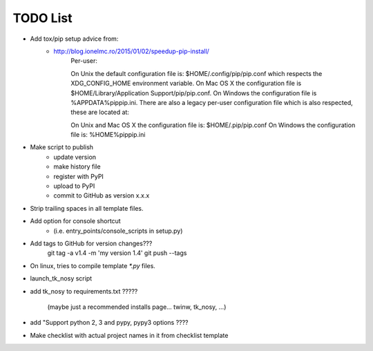 

TODO List
=========

* Add tox/pip setup advice from:
    - http://blog.ionelmc.ro/2015/01/02/speedup-pip-install/
        Per-user:

        On Unix the default configuration file is: $HOME/.config/pip/pip.conf which respects the XDG_CONFIG_HOME environment variable.
        On Mac OS X the configuration file is $HOME/Library/Application Support/pip/pip.conf.
        On Windows the configuration file is %APPDATA%\pip\pip.ini.
        There are also a legacy per-user configuration file which is also respected, these are located at:

        On Unix and Mac OS X the configuration file is: $HOME/.pip/pip.conf
        On Windows the configuration file is: %HOME%\pip\pip.ini    

* Make script to publish
    - update version
    - make history file
    - register with PyPI
    - upload to PyPI
    - commit to GitHub as version x.x.x

* Strip trailing spaces in all template files.

* Add option for console shortcut 
    - (i.e. entry_points/console_scripts in setup.py)

* Add tags to GitHub for version changes???
    git tag -a v1.4 -m 'my version 1.4'
    git push --tags

* On linux, tries to compile template `*.py` files.

* launch_tk_nosy script

* add tk_nosy to requirements.txt ?????

    (maybe just a recommended installs page... twinw, tk_nosy, ...)

* add "Support python 2, 3 and pypy, pypy3 options ????

* Make checklist with actual project names in it from checklist template

